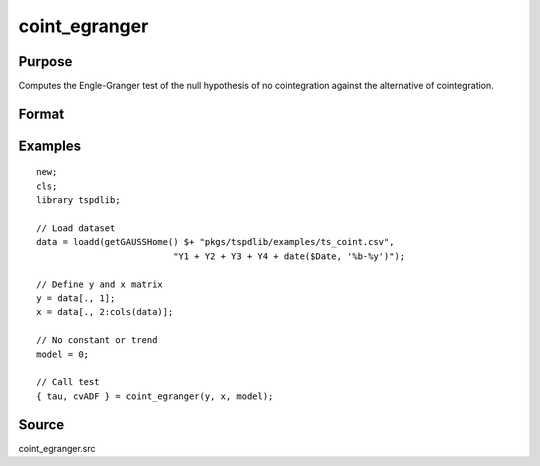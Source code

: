 coint_egranger
==============================================

Purpose
----------------

Computes the Engle-Granger test of the null hypothesis of no cointegration against the alternative of cointegration.

Format
----------------
.. function:: { tau, cvADF } = coint_egranger(y, x, model[, pmax, ic])
    :noindexentry:

    :param y: Dependent variable.
    :type y: Nx1 matrix

    :param x: Independent variable.
    :type x: NxK matrix

    :param model: Model to be implemented.

          =========== ============================
          0           No deterministic components.
          1           Constant only.
          2           Constant and trend.
          =========== ============================

    :type model: Scalar

    :param pmax: Optional, maximum number of lags for :math:`\Delta y` in ADF test. Default = 8.
    :rtype pmax: Scalar

    :param ic: Optional, the information criterion used for choosing lags. Default = 2.

         =========== ==============
         1           Akaike.
         2           Schwarz.
         =========== ==============

    :type ic: Scalar

    :return tau: Engle & Granger (1987) ADF test.
    :rtype tau: Scalar

    :return cv:  1%, 5%, 10% critical values for chosen model.
    :rtype cv: Vector

Examples
--------

::

  new;
  cls;
  library tspdlib;

  // Load dataset
  data = loadd(getGAUSSHome() $+ "pkgs/tspdlib/examples/ts_coint.csv",
                            "Y1 + Y2 + Y3 + Y4 + date($Date, '%b-%y')");

  // Define y and x matrix
  y = data[., 1];
  x = data[., 2:cols(data)];

  // No constant or trend
  model = 0;

  // Call test
  { tau, cvADF } = coint_egranger(y, x, model);


Source
------

coint_egranger.src

.. seealso:: Functions :func:`coint_ghansen`, :func:`coint_hatemij`, :func:`coint_maki`
